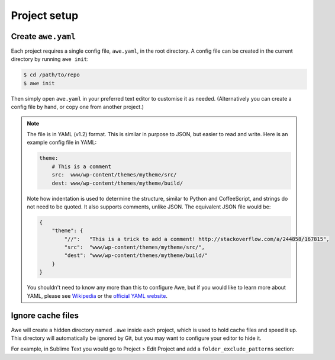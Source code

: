 ###############
 Project setup
###############

.. only:: html

    .. contents::
       :local:


=====================
 Create ``awe.yaml``
=====================

Each project requires a single config file, ``awe.yaml``, in the root directory. A config file can be created in the current directory by running ``awe init``:

.. code-block:: bash

    $ cd /path/to/repo
    $ awe init

Then simply open ``awe.yaml`` in your preferred text editor to customise it as needed. (Alternatively you can create a config file by hand, or copy one from another project.)

.. note::

    The file is in YAML (v1.2) format. This is similar in purpose to JSON, but easier to read and write. Here is an example config file in YAML:

    .. code-block:: yaml

        theme:
            # This is a comment
            src:  www/wp-content/themes/mytheme/src/
            dest: www/wp-content/themes/mytheme/build/

    Note how indentation is used to determine the structure, similar to Python and CoffeeScript, and strings do not need to be quoted. It also supports comments, unlike JSON. The equivalent JSON file would be:

    .. code-block:: json

        {
            "theme": {
                "//":   "This is a trick to add a comment! http://stackoverflow.com/a/244858/167815",
                "src":  "www/wp-content/themes/mytheme/src/",
                "dest": "www/wp-content/themes/mytheme/build/"
            }
        }

    You shouldn't need to know any more than this to configure Awe, but if you would like to learn more about YAML, please see `Wikipedia <http://en.wikipedia.org/wiki/YAML>`_ or the `official YAML website <http://www.yaml.org/>`_.


====================
 Ignore cache files
====================

Awe will create a hidden directory named ``.awe`` inside each project, which is used to hold cache files and speed it up. This directory will automatically be ignored by Git, but you may want to configure your editor to hide it.

For example, in Sublime Text you would go to Project > Edit Project and add a ``folder_exclude_patterns`` section:

.. code-block:: json
    :emphasize-lines: 6-9

    {
        "folders":
        [
            {
                "path": ".",
                "folder_exclude_patterns":
                [
                    ".awe"
                ]
            }
        ]
    }
